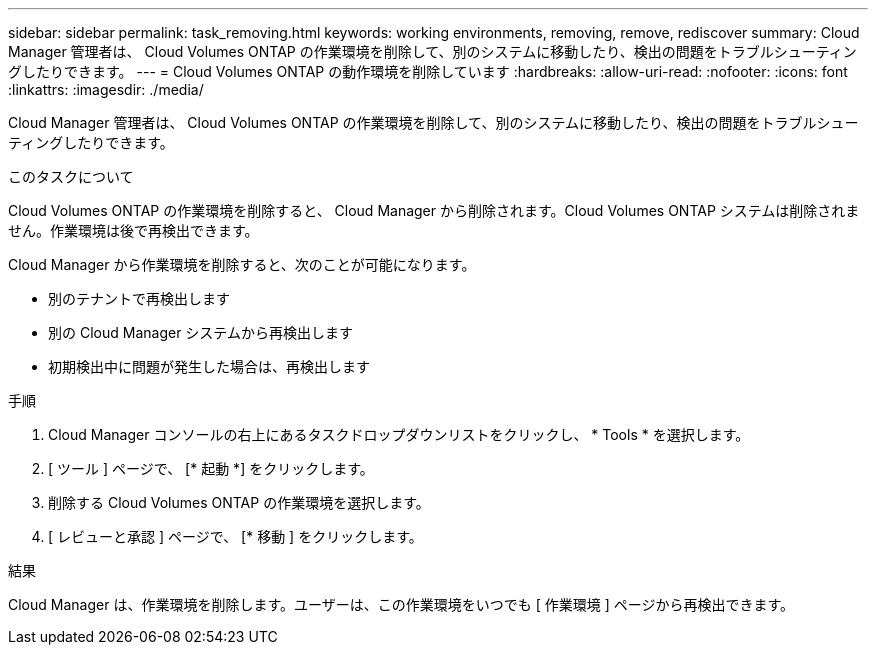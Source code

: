 ---
sidebar: sidebar 
permalink: task_removing.html 
keywords: working environments, removing, remove, rediscover 
summary: Cloud Manager 管理者は、 Cloud Volumes ONTAP の作業環境を削除して、別のシステムに移動したり、検出の問題をトラブルシューティングしたりできます。 
---
= Cloud Volumes ONTAP の動作環境を削除しています
:hardbreaks:
:allow-uri-read: 
:nofooter: 
:icons: font
:linkattrs: 
:imagesdir: ./media/


[role="lead"]
Cloud Manager 管理者は、 Cloud Volumes ONTAP の作業環境を削除して、別のシステムに移動したり、検出の問題をトラブルシューティングしたりできます。

.このタスクについて
Cloud Volumes ONTAP の作業環境を削除すると、 Cloud Manager から削除されます。Cloud Volumes ONTAP システムは削除されません。作業環境は後で再検出できます。

Cloud Manager から作業環境を削除すると、次のことが可能になります。

* 別のテナントで再検出します
* 別の Cloud Manager システムから再検出します
* 初期検出中に問題が発生した場合は、再検出します


.手順
. Cloud Manager コンソールの右上にあるタスクドロップダウンリストをクリックし、 * Tools * を選択します。
. [ ツール ] ページで、 [* 起動 *] をクリックします。
. 削除する Cloud Volumes ONTAP の作業環境を選択します。
. [ レビューと承認 ] ページで、 [* 移動 ] をクリックします。


.結果
Cloud Manager は、作業環境を削除します。ユーザーは、この作業環境をいつでも [ 作業環境 ] ページから再検出できます。
